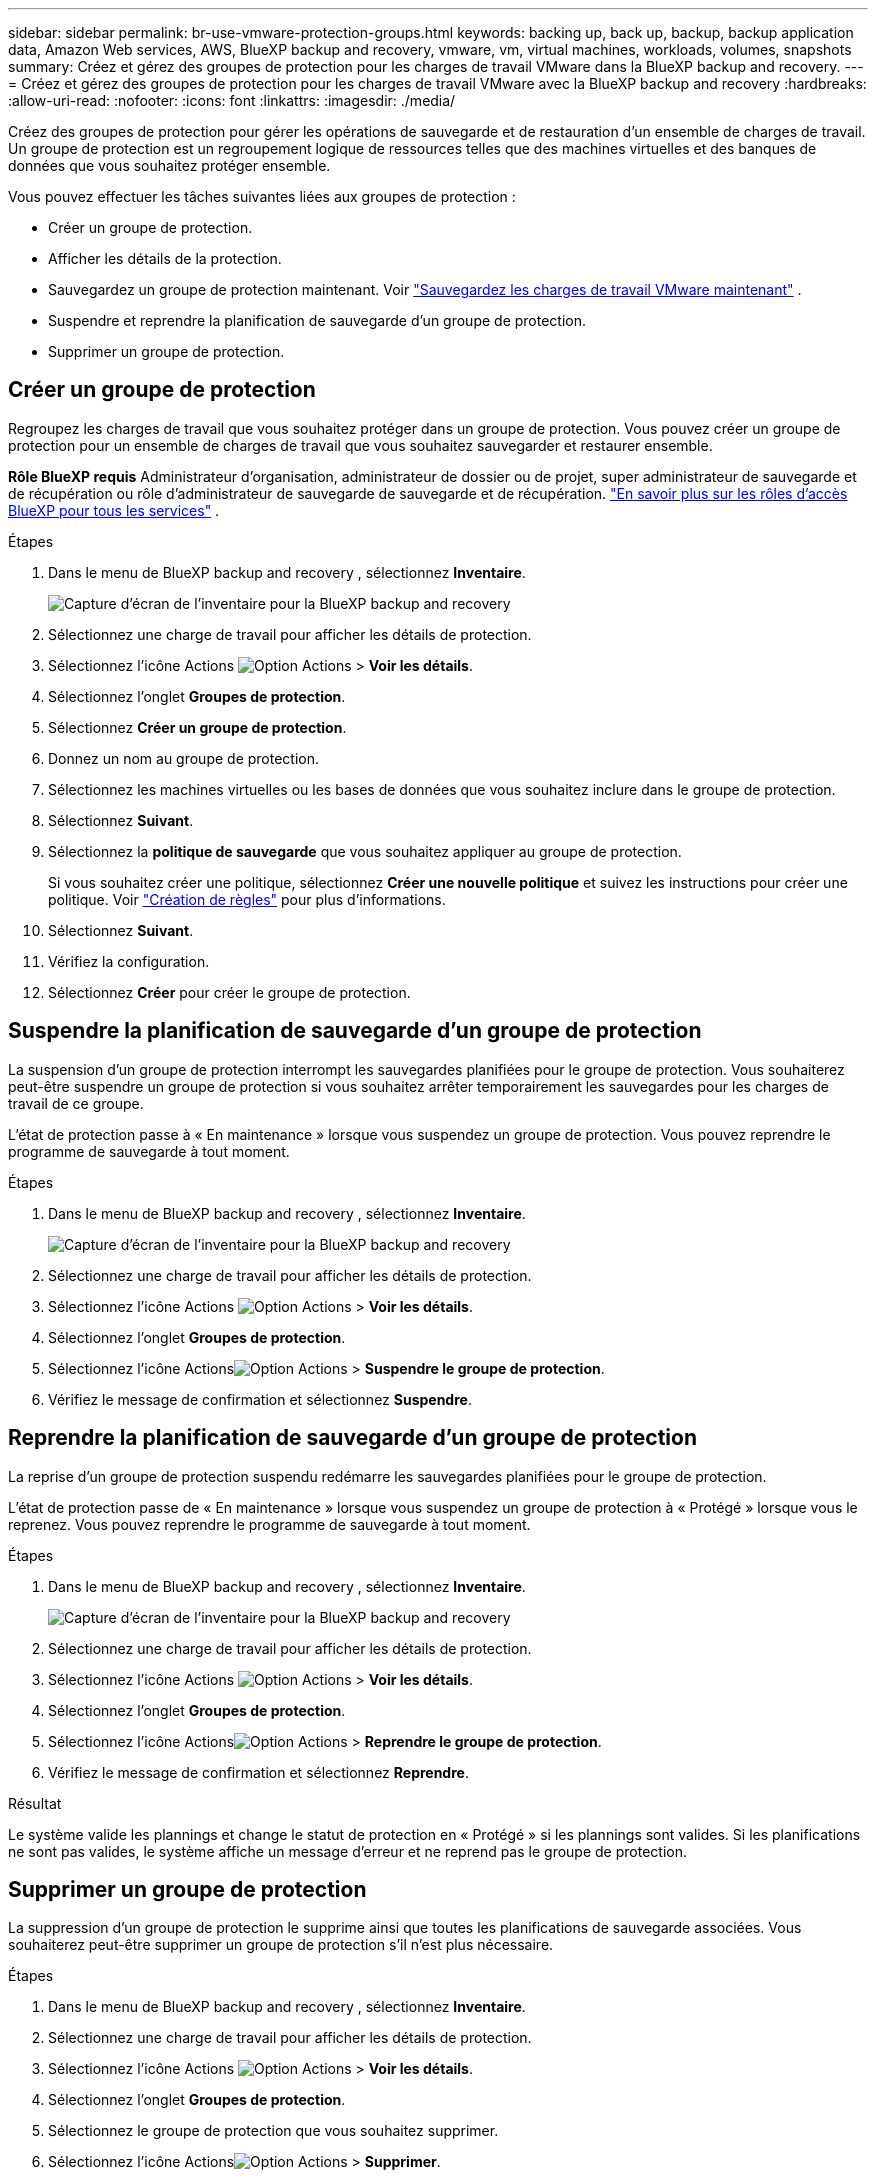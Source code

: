 ---
sidebar: sidebar 
permalink: br-use-vmware-protection-groups.html 
keywords: backing up, back up, backup, backup application data, Amazon Web services, AWS, BlueXP backup and recovery, vmware, vm, virtual machines, workloads, volumes, snapshots 
summary: Créez et gérez des groupes de protection pour les charges de travail VMware dans la BlueXP backup and recovery. 
---
= Créez et gérez des groupes de protection pour les charges de travail VMware avec la BlueXP backup and recovery
:hardbreaks:
:allow-uri-read: 
:nofooter: 
:icons: font
:linkattrs: 
:imagesdir: ./media/


[role="lead"]
Créez des groupes de protection pour gérer les opérations de sauvegarde et de restauration d’un ensemble de charges de travail.  Un groupe de protection est un regroupement logique de ressources telles que des machines virtuelles et des banques de données que vous souhaitez protéger ensemble.

Vous pouvez effectuer les tâches suivantes liées aux groupes de protection :

* Créer un groupe de protection.
* Afficher les détails de la protection.
* Sauvegardez un groupe de protection maintenant. Voir link:br-use-vmware-backup.html["Sauvegardez les charges de travail VMware maintenant"] .
* Suspendre et reprendre la planification de sauvegarde d'un groupe de protection.
* Supprimer un groupe de protection.




== Créer un groupe de protection

Regroupez les charges de travail que vous souhaitez protéger dans un groupe de protection.  Vous pouvez créer un groupe de protection pour un ensemble de charges de travail que vous souhaitez sauvegarder et restaurer ensemble.

*Rôle BlueXP requis* Administrateur d'organisation, administrateur de dossier ou de projet, super administrateur de sauvegarde et de récupération ou rôle d'administrateur de sauvegarde de sauvegarde et de récupération.  https://docs.netapp.com/us-en/bluexp-setup-admin/reference-iam-predefined-roles.html["En savoir plus sur les rôles d'accès BlueXP pour tous les services"^] .

.Étapes
. Dans le menu de BlueXP backup and recovery , sélectionnez *Inventaire*.
+
image:screen-vm-inventory.png["Capture d'écran de l'inventaire pour la BlueXP backup and recovery"]

. Sélectionnez une charge de travail pour afficher les détails de protection.
. Sélectionnez l'icône Actions image:../media/icon-action.png["Option Actions"] > *Voir les détails*.
. Sélectionnez l'onglet *Groupes de protection*.
. Sélectionnez *Créer un groupe de protection*.
. Donnez un nom au groupe de protection.
. Sélectionnez les machines virtuelles ou les bases de données que vous souhaitez inclure dans le groupe de protection.
. Sélectionnez *Suivant*.
. Sélectionnez la *politique de sauvegarde* que vous souhaitez appliquer au groupe de protection.
+
Si vous souhaitez créer une politique, sélectionnez *Créer une nouvelle politique* et suivez les instructions pour créer une politique. Voir link:br-use-policies-create.html["Création de règles"] pour plus d'informations.

. Sélectionnez *Suivant*.
. Vérifiez la configuration.
. Sélectionnez *Créer* pour créer le groupe de protection.




== Suspendre la planification de sauvegarde d'un groupe de protection

La suspension d’un groupe de protection interrompt les sauvegardes planifiées pour le groupe de protection.  Vous souhaiterez peut-être suspendre un groupe de protection si vous souhaitez arrêter temporairement les sauvegardes pour les charges de travail de ce groupe.

L'état de protection passe à « En maintenance » lorsque vous suspendez un groupe de protection.  Vous pouvez reprendre le programme de sauvegarde à tout moment.

.Étapes
. Dans le menu de BlueXP backup and recovery , sélectionnez *Inventaire*.
+
image:screen-vm-inventory.png["Capture d'écran de l'inventaire pour la BlueXP backup and recovery"]

. Sélectionnez une charge de travail pour afficher les détails de protection.
. Sélectionnez l'icône Actions image:../media/icon-action.png["Option Actions"] > *Voir les détails*.
. Sélectionnez l'onglet *Groupes de protection*.
. Sélectionnez l'icône Actionsimage:../media/icon-action.png["Option Actions"] > *Suspendre le groupe de protection*.
. Vérifiez le message de confirmation et sélectionnez *Suspendre*.




== Reprendre la planification de sauvegarde d'un groupe de protection

La reprise d’un groupe de protection suspendu redémarre les sauvegardes planifiées pour le groupe de protection.

L'état de protection passe de « En maintenance » lorsque vous suspendez un groupe de protection à « Protégé » lorsque vous le reprenez.  Vous pouvez reprendre le programme de sauvegarde à tout moment.

.Étapes
. Dans le menu de BlueXP backup and recovery , sélectionnez *Inventaire*.
+
image:screen-vm-inventory.png["Capture d'écran de l'inventaire pour la BlueXP backup and recovery"]

. Sélectionnez une charge de travail pour afficher les détails de protection.
. Sélectionnez l'icône Actions image:../media/icon-action.png["Option Actions"] > *Voir les détails*.
. Sélectionnez l'onglet *Groupes de protection*.
. Sélectionnez l'icône Actionsimage:../media/icon-action.png["Option Actions"] > *Reprendre le groupe de protection*.
. Vérifiez le message de confirmation et sélectionnez *Reprendre*.


.Résultat
Le système valide les plannings et change le statut de protection en « Protégé » si les plannings sont valides.  Si les planifications ne sont pas valides, le système affiche un message d'erreur et ne reprend pas le groupe de protection.



== Supprimer un groupe de protection

La suppression d’un groupe de protection le supprime ainsi que toutes les planifications de sauvegarde associées.  Vous souhaiterez peut-être supprimer un groupe de protection s’il n’est plus nécessaire.

.Étapes
. Dans le menu de BlueXP backup and recovery , sélectionnez *Inventaire*.
. Sélectionnez une charge de travail pour afficher les détails de protection.
. Sélectionnez l'icône Actions image:../media/icon-action.png["Option Actions"] > *Voir les détails*.
. Sélectionnez l'onglet *Groupes de protection*.
. Sélectionnez le groupe de protection que vous souhaitez supprimer.
. Sélectionnez l'icône Actionsimage:../media/icon-action.png["Option Actions"] > *Supprimer*.
. Consultez le message de confirmation concernant la suppression des sauvegardes associées et confirmez la suppression.

